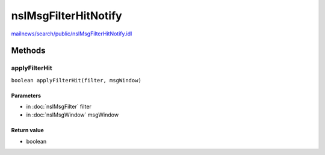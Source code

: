 =====================
nsIMsgFilterHitNotify
=====================

`mailnews/search/public/nsIMsgFilterHitNotify.idl <https://hg.mozilla.org/comm-central/file/tip/mailnews/search/public/nsIMsgFilterHitNotify.idl>`_


Methods
=======

applyFilterHit
--------------

``boolean applyFilterHit(filter, msgWindow)``

Parameters
^^^^^^^^^^

* in :doc:`nsIMsgFilter` filter
* in :doc:`nsIMsgWindow` msgWindow

Return value
^^^^^^^^^^^^

* boolean
